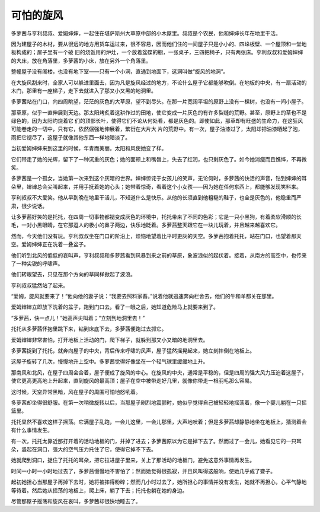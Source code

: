 可怕的旋风
==========

多萝茜与亨利叔叔、爱姆婶婶，一起住在堪萨斯州大草原中部的小木屋里。叔叔是个农民，他和婶婶长年在地里干活。

因为建屋子的木材，要从很远的地方用货车运过来，很不容易，因而他们住的一间屋子只是小小的、四垛板壁、一个屋顶和一堂地板构成的；屋子里有一个破 旧的烧饭用的炉灶，一个放着盆碟的橱，一张桌子，三四把椅子，只有两张床。亨利叔叔和爱姆婶婶的大床，放在角落里，多萝茜的小床，放在另外一个角落里。

整幢屋子没有阁楼，也没有地下室——只有一个小洞，直通到地面下，这洞叫做“旋风的地洞”。

在大旋风刮来时，全家人可以躲进里面去，因为凡是旋风经过的地方，不论什么屋子它都能够吹倒。在地板的中央，有一扇活动的木门，那里有一座梯子，走下去就进入了那又小又黑的地洞里。

多萝茜站在门口，向四周眺望，茫茫的灰色的大草原，望不到尽头。在那一片宽阔平坦的原野上没有一棵树，也没有一间小屋子。

那草原，似乎一直伸展到天边。那太阳烤炙着这耕作过的田地，使它变成一片灰色的有许多裂缝的荒野。甚至，原野上的草也不是绿色的，因为太阳灼烧着它 们的顶部长叶，使得它们不论从何处看，都是灰色的。即使如此，那草却有旺盛的生命力，在这狂风可能卷走的一切中，只有它，依然倔强地伸展着，繁衍在大片大 片的荒野中。有一次，屋子油漆过了，太阳却把油漆晒起了泡，雨把它褪尽了，这屋子就像其他东西一样地暗淡了。

当初爱姆婶婶来到这里的时候，年青而美丽。太阳和风使她变了样。

它们带走了她的光辉，留下了一种沉重的灰色；她的面颊上和嘴唇上，失去了红润，也只剩灰色了。如今她消瘦而且憔悴，不再微笑。

多萝茜是一个孤女，当她第一次来到这个灰暗的世界。婶婶惊诧于女孩儿的笑声，无论何时，多萝茜的快活的声音，钻到婶婶的耳朵里，婶婶总会尖叫起来，并用手抚着她的心头；她带着惊奇，看着这个小女孩——因为她在任何东西上，都能够发现笑料来。

亨利叔叔不大爱笑。他从早到晚在地里干活儿，不知道什么是快乐。从他的长须直到他粗糙的鞋子，也全是灰色的，他稳重而严肃，很少说话。

让多萝茜好笑的是托托，在四周一切事物都褪变成灰色的环境中，托托带来了不同的色彩；它是一只小黑狗，有着柔软滑顺的长毛，一对小黑眼睛，在它那逗人的极小的鼻子两边，快乐地眨着。多萝茜整天跟它在一块儿玩着，并且越来越喜欢它。

然而，今天他们没有玩。亨利叔叔坐在门口的阶沿上，烦恼地望着比平时更灰的天空。多萝茜抱着托托，站在门口，也望着那天空。爱姆婶婶正在洗着一叠盆子。

他们听到北风的低低的哀叫声，亨利叔叔和多萝茜看到风暴到来之前的草原，象波浪似的起伏着。接着，从南方的高空中，也传来了一种尖锐的呼啸声。

他们转眼望去，只见在那个方向的草同样掀起了波浪。

亨利叔叔猛然站了起来。

“爱姆，旋风就要来了！”他向他的妻子说：“我要去照料家畜。”说着他就迅速奔向栏舍去，他们的牛和羊都关在那里。

爱姆婶婶立即放下洗着的盆子，跑到门口去。看了一眼之后，她知道危险马上就要来到了。

“多萝茜，快一点儿！”她高声尖叫着；“立刻到地洞里去！”

托托从多萝茜怀抱里跳下来，钻到床底下去，多萝茜便跑过去抓它。

爱姆婶婶非常害怕，打开地板上活动的门，爬下梯子，就躲到那又小又暗的地洞里去。

多萝茜捉到了托托，就奔向屋子的中央，背后传来呼啸的风声，屋子猛然摇晃起来，她立刻摔倒在地板上。

这屋子旋转了几次，慢慢地升上空中。多萝茜觉得好像坐在一个轻气球里缓缓地上升。

那南风和北风，在屋子四周会合着，屋子便成了旋风的中心。在旋风的中央，通常是平稳的，但是四周的强大风力压迫着这屋子，使它更高更高地上升起来，直到旋风的最高顶；屋子在空中被带走好几里，就像你带走一根羽毛那么容易。

这时候，天空异常黑暗，风在屋子的周围可怕地怒吼着。

多萝茜却坐得很舒服。在第一次稍微旋转以后，当那屋子剧烈地震颤时，她似乎觉得自己被轻轻地摇荡着，像一个婴儿躺在一只摇篮里。

托托显然不喜欢这样子摇荡。它满屋子乱跑，一会儿这里，一会儿那里，大声地吠着；但是多萝茜却静静地坐在地板上，猜测着会有什么事情发生。

有一次，托托太靠近那打开着的活动地板的门，并掉了进去；多萝茜原以为它是掉下去了。然而过了一会儿，她看见它的一只耳朵，竖起在洞口，强大的空气压力托住了它，使得它掉不下去。

她就爬到洞口，捉住了托托的耳朵，把它拉进屋子里来，关上了那活动的地板门，避免这意外事情再发生。

时间一小时一小时地过去了，多萝茜慢慢地不害怕了；然而她觉得很孤寂，并且风叫得这般响，使她几乎成了聋子。

起初她担心当那屋子再掉下去时，她将被摔得粉碎；然而几小时过去了，她所担心的事情并没有发生，她就不再担心，心平气静地等待着。然后她从摇荡的地板上，爬上床，躺了下去；托托也躺在她的身边。

尽管那屋子摇荡和旋风在哀叫，多萝茜却很快地睡去了。
